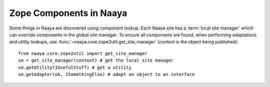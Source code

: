 Zope Components in Naaya
========================

Some things in Naaya are discovered using component lookup. Each Naaya site
has a :term:`local site manager` which can override components in the global
site manager. To ensure all components are found, when performing adaptations
and utility lookups, use :func:`~naaya.core.zope2util.get_site_manager`
(`context` is the object being published)::

    from naaya.core.zope2util import get_site_manager
    sm = get_site_manager(context) # get the local site manager
    sm.getUtility(IUsefulStuff) # get a utility
    sm.getAdapter(ob, ISomethingElse) # adapt an object to an interface
